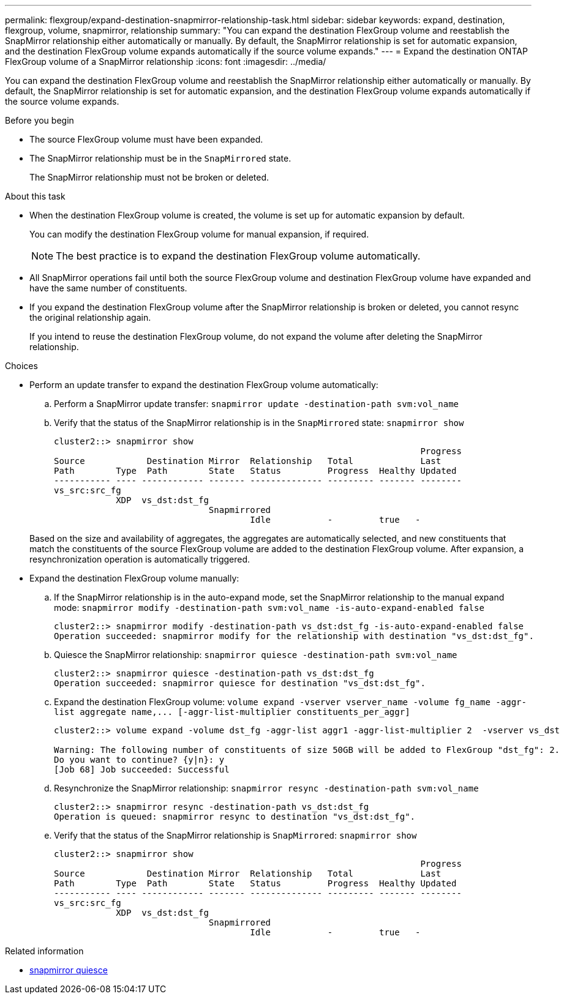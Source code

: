 ---
permalink: flexgroup/expand-destination-snapmirror-relationship-task.html
sidebar: sidebar
keywords: expand, destination, flexgroup, volume, snapmirror, relationship
summary: "You can expand the destination FlexGroup volume and reestablish the SnapMirror relationship either automatically or manually. By default, the SnapMirror relationship is set for automatic expansion, and the destination FlexGroup volume expands automatically if the source volume expands."
---
= Expand the destination ONTAP FlexGroup volume of a SnapMirror relationship
:icons: font
:imagesdir: ../media/

[.lead]
You can expand the destination FlexGroup volume and reestablish the SnapMirror relationship either automatically or manually. By default, the SnapMirror relationship is set for automatic expansion, and the destination FlexGroup volume expands automatically if the source volume expands.

.Before you begin

* The source FlexGroup volume must have been expanded.
* The SnapMirror relationship must be in the `SnapMirrored` state.
+
The SnapMirror relationship must not be broken or deleted.

.About this task

* When the destination FlexGroup volume is created, the volume is set up for automatic expansion by default.
+
You can modify the destination FlexGroup volume for manual expansion, if required.
+
[NOTE]
====
The best practice is to expand the destination FlexGroup volume automatically.
====

* All SnapMirror operations fail until both the source FlexGroup volume and destination FlexGroup volume have expanded and have the same number of constituents.
* If you expand the destination FlexGroup volume after the SnapMirror relationship is broken or deleted, you cannot resync the original relationship again.
+
If you intend to reuse the destination FlexGroup volume, do not expand the volume after deleting the SnapMirror relationship.

.Choices

* Perform an update transfer to expand the destination FlexGroup volume automatically:
 .. Perform a SnapMirror update transfer: `snapmirror update -destination-path svm:vol_name`
 .. Verify that the status of the SnapMirror relationship is in the `SnapMirrored` state: `snapmirror show`
+
----
cluster2::> snapmirror show
                                                                       Progress
Source            Destination Mirror  Relationship   Total             Last
Path        Type  Path        State   Status         Progress  Healthy Updated
----------- ---- ------------ ------- -------------- --------- ------- --------
vs_src:src_fg
            XDP  vs_dst:dst_fg
                              Snapmirrored
                                      Idle           -         true   -
----

+
Based on the size and availability of aggregates, the aggregates are automatically selected, and new constituents that match the constituents of the source FlexGroup volume are added to the destination FlexGroup volume. After expansion, a resynchronization operation is automatically triggered.
* Expand the destination FlexGroup volume manually:
 .. If the SnapMirror relationship is in the auto-expand mode, set the SnapMirror relationship to the manual expand mode: `snapmirror modify -destination-path svm:vol_name -is-auto-expand-enabled false`
+
----
cluster2::> snapmirror modify -destination-path vs_dst:dst_fg -is-auto-expand-enabled false
Operation succeeded: snapmirror modify for the relationship with destination "vs_dst:dst_fg".
----

 .. Quiesce the SnapMirror relationship: `snapmirror quiesce -destination-path svm:vol_name`
+
----
cluster2::> snapmirror quiesce -destination-path vs_dst:dst_fg
Operation succeeded: snapmirror quiesce for destination "vs_dst:dst_fg".
----

 .. Expand the destination FlexGroup volume: `+volume expand -vserver vserver_name -volume fg_name -aggr-list aggregate name,... [-aggr-list-multiplier constituents_per_aggr]+`
+
----
cluster2::> volume expand -volume dst_fg -aggr-list aggr1 -aggr-list-multiplier 2  -vserver vs_dst

Warning: The following number of constituents of size 50GB will be added to FlexGroup "dst_fg": 2.
Do you want to continue? {y|n}: y
[Job 68] Job succeeded: Successful
----

 .. Resynchronize the SnapMirror relationship: `snapmirror resync -destination-path svm:vol_name`
+
----
cluster2::> snapmirror resync -destination-path vs_dst:dst_fg
Operation is queued: snapmirror resync to destination "vs_dst:dst_fg".
----

 .. Verify that the status of the SnapMirror relationship is `SnapMirrored`: `snapmirror show`
+
----
cluster2::> snapmirror show
                                                                       Progress
Source            Destination Mirror  Relationship   Total             Last
Path        Type  Path        State   Status         Progress  Healthy Updated
----------- ---- ------------ ------- -------------- --------- ------- --------
vs_src:src_fg
            XDP  vs_dst:dst_fg
                              Snapmirrored
                                      Idle           -         true   -
----

.Related information
* link:https://docs.netapp.com/us-en/ontap-cli/snapmirror-quiesce.html[snapmirror quiesce^]


// 2025 July 09, ONTAPDOC-2960
// 2-APR-2025 ONTAPDOC-2919
// 2025 Mar 10, ONTAPDOC-2758